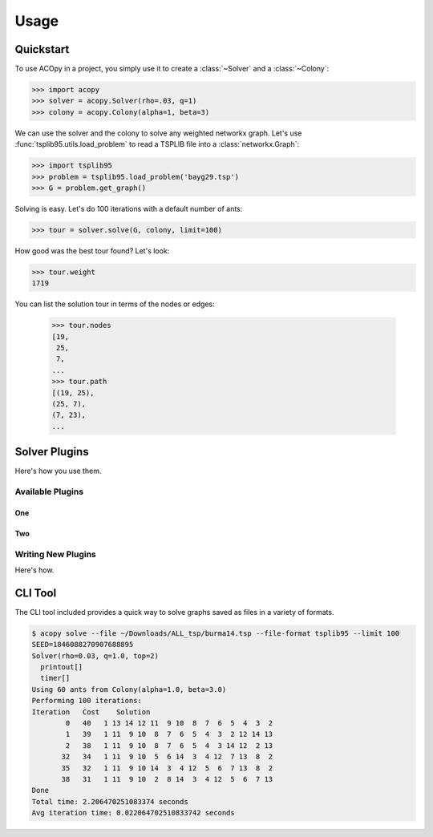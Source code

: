 =====
Usage
=====

Quickstart
==========

To use ACOpy in a project, you simply use it to create a :class:`~Solver` and a :class:`~Colony`:

.. code-block:: python

    >>> import acopy
    >>> solver = acopy.Solver(rho=.03, q=1)
    >>> colony = acopy.Colony(alpha=1, beta=3)

We can use the solver and the colony to solve any weighted networkx graph. Let's use :func:`tsplib95.utils.load_problem` to read a TSPLIB file into a :class:`networkx.Graph`:

.. code-block:: python

    >>> import tsplib95
    >>> problem = tsplib95.load_problem('bayg29.tsp')
    >>> G = problem.get_graph()

Solving is easy. Let's do 100 iterations with a default number of ants:

.. code-block:: python

    >>> tour = solver.solve(G, colony, limit=100)

How good was the best tour found? Let's look:

.. code-block:: python

    >>> tour.weight
    1719

You can list the solution tour in terms of the nodes or edges:

    >>> tour.nodes
    [19,
     25,
     7,
    ...
    >>> tour.path
    [(19, 25),
    (25, 7),
    (7, 23),
    ...


Solver Plugins
==============

Here's how you use them.

Available Plugins
-----------------

One
~~~

Two
~~~

Writing New Plugins
-------------------

Here's how.


CLI Tool
========

The CLI tool included provides a quick way to solve graphs saved as files in a variety of formats.

.. code-block:: console

    $ acopy solve --file ~/Downloads/ALL_tsp/burma14.tsp --file-format tsplib95 --limit 100
    SEED=1846088270907688895
    Solver(rho=0.03, q=1.0, top=2)
      printout[]
      timer[]
    Using 60 ants from Colony(alpha=1.0, beta=3.0)
    Performing 100 iterations:
    Iteration   Cost    Solution
            0   40   1 13 14 12 11  9 10  8  7  6  5  4  3  2
            1   39   1 11  9 10  8  7  6  5  4  3  2 12 14 13
            2   38   1 11  9 10  8  7  6  5  4  3 14 12  2 13
           32   34   1 11  9 10  5  6 14  3  4 12  7 13  8  2
           35   32   1 11  9 10 14  3  4 12  5  6  7 13  8  2
           38   31   1 11  9 10  2  8 14  3  4 12  5  6  7 13
    Done
    Total time: 2.206470251083374 seconds
    Avg iteration time: 0.022064702510833742 seconds

